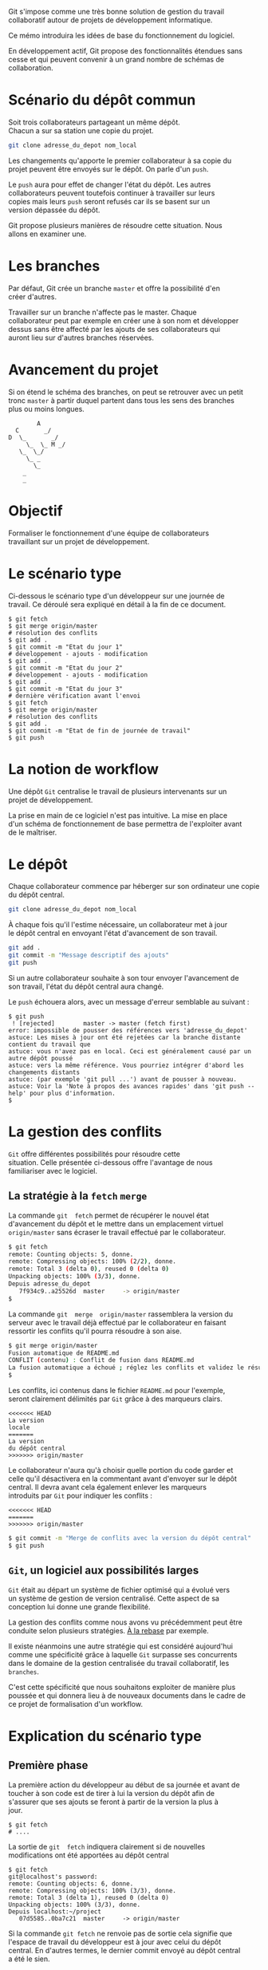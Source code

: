 #+AUTHOR:    Aziz Yemloul
#+EMAIL:     azizyemloul@gmail.com
#+CREATOR:
#+DESCRIPTION:
#+LANGUAGE:  fr
#+HTML_DOCTYPE: html5
#+OPTIONS:   H:3 num:nil toc:t \n:t @:t ::t |:t ^:{} -:t f:t *:t <:t
#+OPTIONS:   TeX:t LaTeX:t skip:nil d:t p:t todo:t stat:t pri:nil tags:t
#+OPTIONS:   html5-fancy:t html-postamble:nil html-preamble:nil
#+OPTIONS:   timestamp:nil author:nil creator:nil email:nil c:t e:t inline:t
#+TITLE:

Git  s'impose comme  une très  bonne  solution de  gestion du  travail
collaboratif autour de projets de développement informatique.

Ce mémo introduira les idées de base du fonctionnement du logiciel.

En développement actif, Git  propose des fonctionnalités étendues sans
cesse  et  qui peuvent  convenir  à  un  grand  nombre de  schémas  de
collaboration.
* Scénario du dépôt commun
Soit trois collaborateurs partageant un même dépôt.
Chacun a sur sa station une copie du projet.

#+BEGIN_SRC sh
git clone adresse_du_depot nom_local
#+END_SRC

#+BEGIN_HTML
<img src="./img/collab0.png" width=200 height=200 />
#+END_HTML

Les changements qu'apporte le premier collaborateur à sa copie du
projet peuvent être envoyés sur le dépôt. On parle d'un ~push~.

Le ~push~ aura pour effet de changer l'état du dépôt. Les autres
collaborateurs peuvent toutefois continuer à travailler sur leurs
copies mais leurs ~push~ seront refusés car ils se basent sur un
version dépassée du dépôt.

#+BEGIN_HTML
<img src="./img/mary_failed_push.png" width=200 height=200 />
#+END_HTML

Git propose plusieurs manières de résoudre cette situation. Nous
allons en examiner une.

* Les branches
Par défaut, Git crée un branche ~master~ et offre la possibilité d'en
créer d'autres.

Travailler   sur  un   branche   n'affecte  pas   le  master.   Chaque
collaborateur peut  par exemple en créer  une à son nom  et développer
dessus  sans être  affecté par  les ajouts  de ses  collaborateurs qui
auront lieu sur d'autres branches réservées.

* Avancement du projet
Si on étend le schéma des branches, on peut se retrouver avec un petit
tronc ~master~ à partir duquel partent dans tous les sens des branches
plus ou moins longues.

#+BEGIN_EXAMPLE
				A
		  C	      _/
		D  \_	    _/
	         \_  \_ M _/
		   \_  \_/
		     \_ _
		       \_
			_
			_
#+END_EXAMPLE
* Objectif
Formaliser   le   fonctionnement   d'une  équipe   de   collaborateurs
travaillant sur un projet de développement.
* Le scénario type
Ci-dessous  le  scénario type  d'un  développeur  sur une  journée  de
travail. Ce déroulé sera expliqué en détail à la fin de ce document.
#+BEGIN_EXAMPLE
$ git fetch
$ git merge origin/master
# résolution des conflits
$ git add .
$ git commit -m "Etat du jour 1"
# développement - ajouts - modification
$ git add .
$ git commit -m "Etat du jour 2"
# développement - ajouts - modification
$ git add .
$ git commit -m "Etat du jour 3"
# dernière vérification avant l'envoi
$ git fetch
$ git merge origin/master
# résolution des conflits
$ git add .
$ git commit -m "Etat de fin de journée de travail"
$ git push
#+END_EXAMPLE
* La notion de workflow
Une dépôt ~Git~ centralise le travail de plusieurs intervenants sur un
projet de développement.

La prise en main de ce logiciel  n'est pas intuitive. La mise en place
d'un schéma de  fonctionnement de base permettra  de l'exploiter avant
de le maîtriser.

* Le dépôt
Chaque collaborateur commence par héberger sur son ordinateur une copie
du dépôt central.

#+BEGIN_SRC sh
git clone adresse_du_depot nom_local
#+END_SRC

#+BEGIN_HTML
<img src="./img/collab0.png" width=200 height=200 />
#+END_HTML

À chaque fois  qu'il l'estime nécessaire, un collaborateur  met à jour
le dépôt central en envoyant l'état d'avancement de son travail.

#+BEGIN_HTML
<img src="./img/bob_push.png" width=200 height=200 />
#+END_HTML

#+BEGIN_SRC sh
git add .
git commit -m "Message descriptif des ajouts"
git push
#+END_SRC

Si un autre collaborateur souhaite  à son tour envoyer l'avancement de
son travail, l'état du dépôt central aura changé.

#+BEGIN_HTML
<img src="./img/mary_failed_push.png" width=200 height=200 />
#+END_HTML

Le ~push~ échouera alors, avec un message d'erreur semblable au suivant :
#+BEGIN_EXAMPLE
$ git push
 ! [rejected]        master -> master (fetch first)
error: impossible de pousser des références vers 'adresse_du_depot'
astuce: Les mises à jour ont été rejetées car la branche distante contient du travail que
astuce: vous n'avez pas en local. Ceci est généralement causé par un autre dépôt poussé
astuce: vers la même référence. Vous pourriez intégrer d'abord les changements distants
astuce: (par exemple 'git pull ...') avant de pousser à nouveau.
astuce: Voir la 'Note à propos des avances rapides' dans 'git push --help' pour plus d'information.
$
#+END_EXAMPLE

* La gestion des conflits
~Git~   offre    différentes   possibilités   pour    résoudre   cette
situation.  Celle  présentée  ci-dessous   offre  l'avantage  de  nous
familiariser avec le logiciel.

** La stratégie à la ~fetch~ ~merge~
La  commande   ~git  fetch~  permet   de  récupérer  le   nouvel  état
d'avancement  du  dépôt  et  le mettre  dans  un  emplacement  virtuel
~origin/master~ sans écraser le travail effectué par le collaborateur.

#+BEGIN_SRC sh
$ git fetch
remote: Counting objects: 5, donne.
remote: Compressing objects: 100% (2/2), donne.
remote: Total 3 (delta 0), reused 0 (delta 0)
Unpacking objects: 100% (3/3), donne.
Depuis adresse_du_depot
   7f934c9..a25526d  master     -> origin/master
$
#+END_SRC

La  commande  ~git  merge  origin/master~ rassemblera  la  version  du
serveur avec le travail déjà  effectué par le collaborateur en faisant
ressortir les conflits qu'il pourra résoudre à son aise.

#+BEGIN_SRC sh
$ git merge origin/master
Fusion automatique de README.md
CONFLIT (contenu) : Conflit de fusion dans README.md
La fusion automatique a échoué ; réglez les conflits et validez le résultat.
$
#+END_SRC

Les conflits, ici contenus dans le fichier ~README.md~ pour l'exemple,
seront clairement délimités par ~Git~ grâce à des marqueurs clairs.

#+BEGIN_EXAMPLE
<<<<<<< HEAD
La version
locale
=======
La version
du dépôt central
>>>>>>> origin/master
#+END_EXAMPLE

Le collaborateur n'aura qu'à choisir  quelle portion du code garder et
celle qu'il désactivera en la  commentant avant d'envoyer sur le dépôt
central.  Il   devra  avant  cela  également   enlever  les  marqueurs
introduits par ~Git~ pour indiquer les conflits :

#+BEGIN_EXAMPLE
<<<<<<< HEAD
=======
>>>>>>> origin/master
#+END_EXAMPLE

#+BEGIN_SRC sh
$ git commit -m "Merge de conflits avec la version du dépôt central"
$ git push
#+END_SRC

** ~Git~, un logiciel aux possibilités larges
~Git~ était au départ un système de fichier optimisé qui a évolué vers
un  système de  gestion  de  version centralisé.  Cette  aspect de  sa
conception lui donne une grande flexibilité.

La gestion  des conflits  comme nous avons  vu précédemment  peut être
conduite selon plusieurs stratégies. [[./alarebase.org][À la rebase]] par exemple.

Il existe néanmoins une autre  stratégie qui est considéré aujourd'hui
comme une spécificité grâce à  laquelle ~Git~ surpasse ses concurrents
dans le domaine de la gestion centralisée du travail collaboratif, les
~branches~.

C'est cette spécificité que nous  souhaitons exploiter de manière plus
poussée et qui  donnera lieu à de nouveaux documents  dans le cadre de
ce projet de formalisation d'un workflow.

* Explication du scénario type
** Première phase
La première action  du développeur au début de sa  journée et avant de
toucher à  son code est  de tirer  à lui la  version du dépôt  afin de
s'assurer que ses  ajouts se feront à  partir de la version  la plus à
jour.
#+BEGIN_EXAMPLE
$ git fetch
# ....
#+END_EXAMPLE
La  sortie  de  ~git  fetch~  indiquera  clairement  si  de  nouvelles
modifications ont été apportées au dépôt central
#+BEGIN_EXAMPLE
$ git fetch
git@localhost's password:
remote: Counting objects: 6, donne.
remote: Compressing objects: 100% (3/3), donne.
remote: Total 3 (delta 1), reused 0 (delta 0)
Unpacking objects: 100% (3/3), donne.
Depuis localhost:~/project
   07d5585..0ba7c21  master     -> origin/master
#+END_EXAMPLE
Si la commande ~git fetch~ ne  renvoie pas de sortie cela signifie que
l'espace de  travail du  développeur est  à jour  avec celui  du dépôt
central. En d'autres termes, le dernier commit envoyé au dépôt central
a été le sien.

Si de  nouveaux commits ont été  ajouté au dépôt central,  la commande
~git fetch~  en rend compte.  Il faudra alors au  développeur examiner
les conflits  et les inclure  avec son travail avant  d'enregistrer le
nouvel état obtenu dans un nouveau commit.
#+BEGIN_EXAMPLE
$ git merge origin/master
# résolution des conflits
$ git add .
$ git commit -m "Merge du dernier état du dépôt"
#+END_EXAMPLE
** Deuxième phase
La journée de  travail sera une succession d'ajouts et  de commits que
le  développeur  excutera   dans  son  espace  de   travail,  sur  son
ordinateur.
#+BEGIN_EXAMPLE
# développement - ajouts - modification
$ git add .
$ git commit -m "Etat du jour 2"
# développement - ajouts - modification
$ git add .
$ git commit -m "Etat du jour 3"
#+END_EXAMPLE
** Troisième et dernière phase
À  la fin  de journée  de travail  le développeur  devra avoir  envoyé
l'état d'avancement de son travail du jour vers le dépôt central.

L'étape est  tout aussi critique qu'en  première phase car il  se peut
que  l'état du  dépôt central  ait  changé grâce  au travail  d'autres
collaborateurs du projet.

Si la commande ~git push~ échoue, il faudra au développeur tirer à lui
la version  du dépôt central,  soigner les conflits, créer  un nouveau
commit de réconciliation, avant de renvoyer son travail au serveur.
#+BEGIN_EXAMPLE
# dernière vérification avant l'envoi
$ git fetch
$ git merge origin/master
# résolution des conflits
$ git add .
$ git commit -m "Etat de fin de journée de travail"
$ git push
#+END_EXAMPLE
* Autres liens
- http://documentup.com/skwp/git-workflows-book
- http://scottchacon.com/2011/08/31/github-flow.html
- https://guides.github.com/introduction/flow/index.html
- http://www.toptal.com/git/git-workflows-for-pros-a-good-git-guide
- https://sandofsky.com/blog/git-workflow.html
- https://git-scm.com/book/en/v2/Git-Branching-Branching-Workflows
- http://nvie.com/posts/a-successful-git-branching-model/
* Notes
Illustrations tirées depuis [[https://www.atlassian.com/git/tutorials/comparing-workflows][ce site]]
